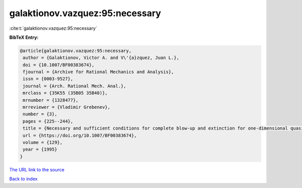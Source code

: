 galaktionov.vazquez:95:necessary
================================

:cite:t:`galaktionov.vazquez:95:necessary`

**BibTeX Entry:**

.. code-block:: bibtex

   @article{galaktionov.vazquez:95:necessary,
    author = {Galaktionov, Victor A. and V\'{a}zquez, Juan L.},
    doi = {10.1007/BF00383674},
    fjournal = {Archive for Rational Mechanics and Analysis},
    issn = {0003-9527},
    journal = {Arch. Rational Mech. Anal.},
    mrclass = {35K55 (35B05 35B40)},
    mrnumber = {1328477},
    mrreviewer = {Vladimir Grebenev},
    number = {3},
    pages = {225--244},
    title = {Necessary and sufficient conditions for complete blow-up and extinction for one-dimensional quasilinear heat equations},
    url = {https://doi.org/10.1007/BF00383674},
    volume = {129},
    year = {1995}
   }
`The URL link to the source <ttps://doi.org/10.1007/BF00383674}>`_


`Back to index <../By-Cite-Keys.html>`_
